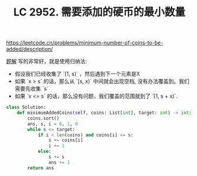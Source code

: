 #+title: LC 2952. 需要添加的硬币的最小数量


https://leetcode.cn/problems/minimum-number-of-coins-to-be-added/description/

[[https://leetcode.cn/problems/minimum-number-of-coins-to-be-added/solutions/2551707/yong-gui-na-fa-si-kao-pythonjavacgo-by-e-8etj/][题解]] 写的非常好，就是使用归纳法:
- 假设我们已经收集了 `[1, s)` ，然后遇到下一个元素是X
- 如果 `x > s` 的话，那么从 `[s, x)` 中间就会出现空档, 没有办法覆盖到。我们需要先收集 `s`
- 如果 `x <= s` 的话，那么没有问题，我们覆盖的范围就到了 `[1, s + x)`.

#+BEGIN_SRC Python
class Solution:
    def minimumAddedCoins(self, coins: List[int], target: int) -> int:
        coins.sort()
        ans, s, i = 0, 1, 0
        while s <= target:
            if i < len(coins) and coins[i] <= s:
                s += coins[i]
                i += 1
            else:
                s += s
                ans += 1
        return ans
#+END_SRC
